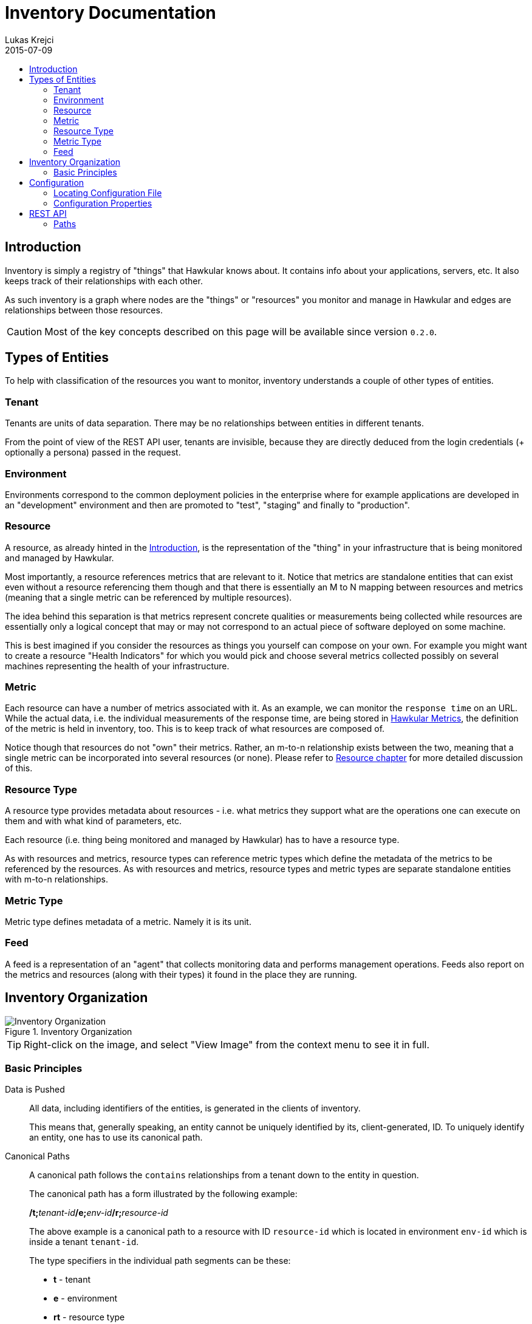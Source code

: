= Inventory Documentation
Lukas Krejci
2015-07-09
:icons: font
:jbake-type: page
:jbake-status: published
:toc: macro
:toc-title:

toc::[]

[[Introduction]]
== Introduction

Inventory is simply a registry of "things" that Hawkular knows about. It
contains info about your applications, servers, etc. It also keeps track of
their relationships with each other.

As such inventory is a graph where nodes are the "things" or "resources" you 
monitor and manage in Hawkular and edges are relationships between those
resources.

CAUTION: Most of the key concepts described on this page will be available
since version `0.2.0`.

[[types-of-entities]]
== Types of Entities

To help with classification of the resources you want to monitor, inventory
understands a couple of other types of entities.

[[tenant]]
=== Tenant
Tenants are units of data separation. There may be no relationships between
entities in different tenants.

From the point of view of the REST API user, tenants are invisible, because they
are directly deduced from the login credentials (+ optionally a persona) passed
in the request.

[[environment]]
=== Environment
Environments correspond to the common deployment policies in the enterprise
where for example applications are developed in an "development" environment and
then are promoted to "test", "staging" and finally to "production".

[[resource]]
=== Resource
A resource, as already hinted in the <<Introduction>>, is the representation of
the "thing" in your infrastructure that is being monitored and managed by
Hawkular. 

Most importantly, a resource references metrics that are relevant to it. Notice
that metrics are standalone entities that can exist even without a resource
referencing them though and that there is essentially an M to N mapping between
resources and metrics (meaning that a single metric can be referenced by
multiple resources).

The idea behind this separation is that metrics represent concrete qualities
or measurements being collected while resources are essentially only a logical
concept that may or may not correspond to an actual piece of software deployed
on some machine.

This is best imagined if you consider the resources as things you yourself can
compose on your own. For example you might want to create a resource "Health
Indicators" for which you would pick and choose several metrics collected
possibly on several machines representing the health of your infrastructure.

[[metric]]
=== Metric
Each resource can have a number of metrics associated with it. As an example,
we can monitor the `response time` on an URL. While the actual data, i.e. the
individual measurements of the response time, are being stored in 
link:../metrics/index.html[Hawkular Metrics], the definition of the metric is
held in inventory, too. This is to keep track of what resources are composed of.

Notice though that resources do not "own" their metrics. Rather, an m-to-n
relationship exists between the two, meaning that a single metric can be
incorporated into several resources (or none). Please refer to 
<<resource, Resource chapter>> for more detailed discussion of this.

[[resource-type]]
=== Resource Type
A resource type provides metadata about resources - i.e. what metrics they
support what are the operations one can execute on them and with what kind of
parameters, etc.

Each resource (i.e. thing being monitored and managed by Hawkular) has to have
a resource type.

As with resources and metrics, resource types can reference metric types which
define the metadata of the metrics to be referenced by the resources. As with
resources and metrics, resource types and metric types are separate standalone
entities with m-to-n relationships.

[[metric-type]]
=== Metric Type
Metric type defines metadata of a metric. Namely it is its unit.

[[feed]]
=== Feed
A feed is a representation of an "agent" that collects monitoring data and
performs management operations. Feeds also report on the metrics and resources
(along with their types) it found in the place they are running.

[[inventory-organization]]
== Inventory Organization

[[img-inventory-organization]]
.Inventory Organization
ifndef::env-github[]
image::/img/docs/components/inventory/index/inventory-entity-diagram.png[Inventory Organization, align="center"]
endif::[]
ifdef::env-github[]
image::../../../../assets/img/docs/components/inventory/index/inventory-entity-diagram.png[Inventory Organization, align="center"]
endif::[]

TIP: Right-click on the image, and select "View Image" from the context menu to see
it in full.

[[basic-principles]]
=== Basic Principles

Data is Pushed::
All data, including identifiers of the entities, is generated in the clients
of inventory.
+
This means that, generally speaking, an entity cannot be uniquely identified by
its, client-generated, ID. To uniquely identify an entity, one has to use its
canonical path.

Canonical Paths::
A canonical path follows the `contains` relationships from a tenant down to the
entity in question.
+
The canonical path has a form illustrated by the following example:
+
====
**/t;**__tenant-id__**/e;**__env-id__**/r;**__resource-id__
====
+
The above example is a canonical path to a resource with ID `resource-id` which
is located in environment `env-id` which is inside a tenant `tenant-id`.
+
The type specifiers in the individual path segments can be these:

  * *t* - tenant
  * *e* - environment
  * *rt* - resource type
  * *mt* - metric type
  * *f* - feed
  * *r* - resource
  * *m* - metric
  
Globally Unique Feeds::
The only thing that needs to be globally unique in inventory are the feeds.
+
NOTE: Currently this fact is not taken advantage of, but in future, new APIs
will be added specifically for feeds so that the only piece of information they
need will be their ID and inventory will store the data in the correct place.
+
Therefore, feeds need to register with inventory prior to their normal
operation. The feeds can propose their ID and inventory will accept it if it is
unique, otherwise inventory will assign a new unique ID to the feed and the feed
is expected to make note of it and use it from that point on.

[[configuration]]
== Configuration
Inventory is configurable using several means.

* There are built-in defaults.
* Configuration can be read from a configuration file
* Several configuration properties can be overriden using java system properties and environment variables.

Inventory uses a single configuration file even though several different and
independent subsystems are configured using it.

First it can be used to override the choice of inventory implementation in case
there are more of them on the classpath.

Second, 
[[locating-config-file]]
=== Locating Configuration File

. If there is a system property called `hawkular-inventory.conf` the value is
supposed to be a path to file from which the configuration will be loaded.

. If such system property is not defined, the system checks for existence of a 
file called `.hawkular-inventory.conf` in the home directory of the user running
the server.

. If no such file exists, the default configuration is used.

[[configuration-properties]]
=== Configuration Properties

.Available Configuration Properties
[options="header",cols=5]
|====
|Property Name|Availability|Environment Variable|Default Value|Description

e|This is the property to be used in the configuration file. Also this is the
name of the system property to override the configured value with (if not
specified otherwise)
e|Some properties are only available for certain components inside inventory
that might or might not be present during the runtime
e|This is the name of the environment variable to override the value
|
|

|`hawkular.inventory.impl`
|_always_
|`HAWKULAR_INVENTORY_IMPL`
|_undefined_
|The fully qualified class name of the `org.hawkular.inventory.api.Inventory` 
interface implementation that is accessible on the runtime classpath.

If this property is not present, the first implementation available using Java
service loading mechanism is used.

|`hawkular.inventory.transaction.retries`
|Inventory implementation inheriting from 
`org.hawkular.inventory.base.BaseInventory` (this is true by default)
|`HAWKULAR_INVENTORY_TRANSACTION_RETRIES`
|5
|The base implementation assumes that the backend storage uses some kind of
optimistic locking for transaction handling. This property defines the number of
retries of transactions if they fail due to locking or concurrent access
situations.

|`hawkular.inventory.tinkerpop.graph-provider-impl`
|Inventory implementation based on Tinkerpop2 API (the default)
|`HAWKULAR_INVENTORY_TINKERPOP_GRAPH_PROVIDER_IMPL`
|_undefined_
|The fully qualified class name of an implementation of the
`org.hawkular.inventory.impl.tinkerpop.spi.GraphProvider` interface.

Tinkerpop is an API that is implemented by multiple graph databases. This
property can be used to override the default selection mechanism that is to use
the first implementation loaded using the Java services mechanism. Hawkular is 
by default packaged with http://thinkaurelius.github.io/titan/[Titan].

|`storage.hostname` (system property 
`hawkular.inventory.titan.storage.hostname`)
|Titan graph provider used (which is the default)
|`HAWKULAR_INVENTORY_TITAN_STORAGE_HOSTNAME` or `CASSANDRA_NODES`
|127.0.0.1
|The host for contacting backend storage for Titan. Because Titan in Hawkular
by default uses Cassandra which is also used by Metrics, the `CASSANDRA_NODES`
environment variable is recognized by both components.

|`storage.port` (system property `hawkular.inventory.titan.storage.port`)
|Titan graph provider used (which is the default)
|`HAWKULAR_INVENTORY_TITAN_STORAGE_PORT`
|_undefined_
|This is the port to connect to the Titan storage backend. The default value
is dependent on the storage chosen. For Cassandra, this is `9160` which is the
default Thrift API port.

|`storage.cassandra.keyspace` (system property 
`hawkular.inventory.titan.storage.cassandra.keyspace`)
|Titan graph provider used (which is the default)
|`HAWKULAR_INVENTORY_TITAN_STORAGE_CASSANDRA_KEYSPACE`
|`hawkular_inventory`
|The Cassandra keyspace to use for storing inventory data through Titan.

5+e|The configuration file can also contain any other configuration option
specific for the Titan backend. Please consult the 
http://s3.thinkaurelius.com/docs/titan/current/titan-config-ref.html[Titan configuration].

You can also consult the 
https://github.com/hawkular/hawkular-inventory/blob/master/hawkular-integrated-inventory-rest/src/main/resources/hawkular-inventory.properties[default configuration]
of the default inventory deployment (using Titan with Cassandra backend).

|====

[[rest-api]]
== REST API

While the main, generated, REST API documentation is present
link:../../rest/rest-inventory.html[here], in here we discuss some aspects of
the API that are not well described in the docs generated from the code.

=== Paths
As mentioned in <<basic-principles, Basic Principles>> entities can only be
uniquely defined by their paths, not just IDs.

In REST API, such paths are inlined in the URL address like in the following
example:

  http://my.host/hawkular/inventory/tenant/env/res/metrics/../metric
  
The above URL means that we want to check if the resource `res` incorporates
a metric called `metric` that is located in the same environment. I.e. the path
to the metric is expressed as a relative path to the resource.

For example, if one wanted to relate to a metric in another environment, one
would use a URL similar to this one:

  http://my.host/hawkular/inventory/tenant/env/res/metrics/../../env2/metric

Notice that one needn't to specify the type in the path segments, contrary to
what was shown in <<basic-principles, Basic Principles>>. This is because 
the REST API is trying to infer the type from what type is being looked for and
the current "location" of the entity to which the path is relative.

The inference mechanism is quite powerful but some relative paths are inherently
ambiguous without specific type information so there will be situations where
the type specifier in some of the segments will need to be provided like this:

  http://my.host/hawkular/inventory/tenant/env/res/metrics/../../e;env2/metric

In <<basic-principles, Basic Principles>> the canonical path is described to
start with a tenant ID. While technically that is true, the REST API presents
and receives the paths WITHOUT the tenant id. This is because the REST API
deduces the tenant ID from the authentication information in the request.

Thus, when you pass canonical paths to the REST API, don't start it with the
tenant ID, but with the path segment following it. The paths returned from the
REST API will not contain the tenant ID either.

